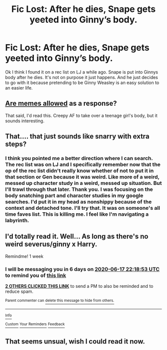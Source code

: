 #+TITLE: Fic Lost: After he dies, Snape gets yeeted into Ginny’s body.

* Fic Lost: After he dies, Snape gets yeeted into Ginny’s body.
:PROPERTIES:
:Author: Frownload
:Score: 11
:DateUnix: 1591817939.0
:DateShort: 2020-Jun-11
:FlairText: What's That Fic?
:END:
Ok I think I found it on a rec list on LJ a while ago. Snape is put into Ginnys body after he dies. It's not on purpose it just happens. And he just decides to go with it because pretending to be Ginny Weasley is an easy solution to an easier life.


** [[https://en.dopl3r.com/memes/dank/me-every-time-16-year-olds-make-a-new-word-like-yeet-and-i-have-to-look-on-urban-dictionary-atbarf/360340][Are memes allowed]] as a response?

That said, I'd read this. Creepy AF to take over a teenage girl's body, but it sounds interesting.
:PROPERTIES:
:Author: JennaSayquah
:Score: 3
:DateUnix: 1591825498.0
:DateShort: 2020-Jun-11
:END:


** That.... that just sounds like snarry with extra steps?
:PROPERTIES:
:Author: HeirGaunt
:Score: 3
:DateUnix: 1591864390.0
:DateShort: 2020-Jun-11
:END:

*** I think you pointed me a better direction where I can search. The rec list was on LJ and I specifically remember now that the op of the rec list didn't really know whether of not to put it in that section or Gen because it was weird. Like more of a weird, messed up character study in a weird, messed up situation. But I'll trawl through that later. Thank you. I was focusing on the body snatching part and character studies in my google searches. I'd put it in my head as nonshippy because of the context and detached tone. I'll try that. It was on someone's all time faves list. This is killing me. I feel like I'm navigating a labyrinth.
:PROPERTIES:
:Author: Frownload
:Score: 1
:DateUnix: 1591882128.0
:DateShort: 2020-Jun-11
:END:


** I'd totally read it. Well... As long as there's no weird severus/ginny x Harry.

Remindme! 1 week
:PROPERTIES:
:Author: frostking104
:Score: 4
:DateUnix: 1591827533.0
:DateShort: 2020-Jun-11
:END:

*** I will be messaging you in 6 days on [[http://www.wolframalpha.com/input/?i=2020-06-17%2022:18:53%20UTC%20To%20Local%20Time][*2020-06-17 22:18:53 UTC*]] to remind you of [[https://np.reddit.com/r/HPfanfiction/comments/h0ie37/fic_lost_after_he_dies_snape_gets_yeeted_into/ftmsdvu/?context=3][*this link*]]

[[https://np.reddit.com/message/compose/?to=RemindMeBot&subject=Reminder&message=%5Bhttps%3A%2F%2Fwww.reddit.com%2Fr%2FHPfanfiction%2Fcomments%2Fh0ie37%2Ffic_lost_after_he_dies_snape_gets_yeeted_into%2Fftmsdvu%2F%5D%0A%0ARemindMe%21%202020-06-17%2022%3A18%3A53%20UTC][*2 OTHERS CLICKED THIS LINK*]] to send a PM to also be reminded and to reduce spam.

^{Parent commenter can} [[https://np.reddit.com/message/compose/?to=RemindMeBot&subject=Delete%20Comment&message=Delete%21%20h0ie37][^{delete this message to hide from others.}]]

--------------

[[https://np.reddit.com/r/RemindMeBot/comments/e1bko7/remindmebot_info_v21/][^{Info}]]

[[https://np.reddit.com/message/compose/?to=RemindMeBot&subject=Reminder&message=%5BLink%20or%20message%20inside%20square%20brackets%5D%0A%0ARemindMe%21%20Time%20period%20here][^{Custom}]]
[[https://np.reddit.com/message/compose/?to=RemindMeBot&subject=List%20Of%20Reminders&message=MyReminders%21][^{Your Reminders}]]
[[https://np.reddit.com/message/compose/?to=Watchful1&subject=RemindMeBot%20Feedback][^{Feedback}]]
:PROPERTIES:
:Author: RemindMeBot
:Score: 1
:DateUnix: 1591841612.0
:DateShort: 2020-Jun-11
:END:


** That seems unsual, wish I could read it now.
:PROPERTIES:
:Author: JBson23
:Score: 1
:DateUnix: 1591822654.0
:DateShort: 2020-Jun-11
:END:
